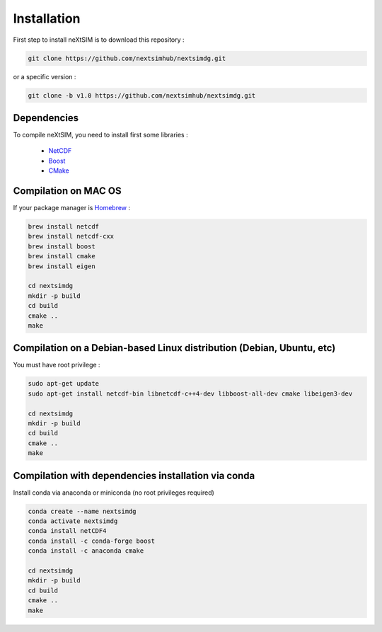 .. Copyright (c) 2021, Nansen Environmental and Remote Sensing Center

.. raw:: html



Installation
============

First step to install neXtSIM is to download this repository :

.. code::

    git clone https://github.com/nextsimhub/nextsimdg.git
    
or a specific version :

.. code::

    git clone -b v1.0 https://github.com/nextsimhub/nextsimdg.git


Dependencies
------------

To compile neXtSIM, you need to install first some libraries :

  - `NetCDF`_
  - `Boost`_
  - `CMake`_

Compilation on MAC OS
---------------------

If your package manager is `Homebrew`_ :

.. code::

        brew install netcdf
        brew install netcdf-cxx
        brew install boost
        brew install cmake
        brew install eigen
        
        cd nextsimdg
        mkdir -p build
        cd build
        cmake ..
        make
        
Compilation on a Debian-based Linux distribution (Debian, Ubuntu, etc)
----------------------------------------------------------------------

You must have root privilege :

.. code::

        sudo apt-get update
        sudo apt-get install netcdf-bin libnetcdf-c++4-dev libboost-all-dev cmake libeigen3-dev

        cd nextsimdg
        mkdir -p build
        cd build
        cmake ..
        make
        

Compilation with dependencies installation via conda
----------------------------------------------------

Install conda via anaconda or miniconda (no root privileges required)

.. code::

        conda create --name nextsimdg
        conda activate nextsimdg
        conda install netCDF4
        conda install -c conda-forge boost
        conda install -c anaconda cmake
        
        cd nextsimdg
        mkdir -p build
        cd build
        cmake ..
        make
    
.. _NetCDF: https://www.unidata.ucar.edu/software/netcdf/
.. _Boost: https://www.boost.org/
.. _CMake: https://cmake.org/
.. _Homebrew: https://brew.sh/
